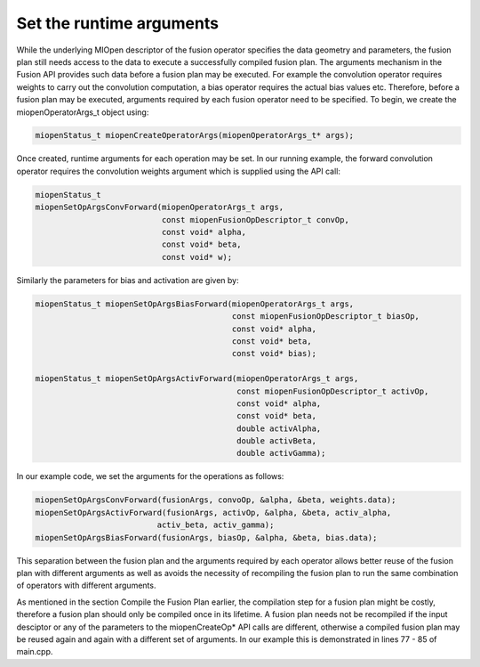 Set the runtime arguments
-----------------------------

While the underlying MIOpen descriptor of the fusion operator specifies the data geometry and parameters, the fusion plan still needs access to the data to execute a successfully compiled fusion plan. The arguments mechanism in the Fusion API provides such data before a fusion plan may be executed. For example the convolution operator requires weights to carry out the convolution computation, a bias operator requires the actual bias values etc. Therefore, before a fusion plan may be executed, arguments required by each fusion operator need to be specified. To begin, we create the miopenOperatorArgs_t object using:

.. code-block:: 

    miopenStatus_t miopenCreateOperatorArgs(miopenOperatorArgs_t* args);

Once created, runtime arguments for each operation may be set. In our running example, the forward convolution operator requires the convolution weights argument which is supplied using the API call:

.. code-block:: 

    miopenStatus_t
    miopenSetOpArgsConvForward(miopenOperatorArgs_t args,
                               const miopenFusionOpDescriptor_t convOp,
                               const void* alpha,
                               const void* beta,
                               const void* w);

Similarly the parameters for bias and activation are given by:

.. code-block:: 

    miopenStatus_t miopenSetOpArgsBiasForward(miopenOperatorArgs_t args,
                                              const miopenFusionOpDescriptor_t biasOp,
                                              const void* alpha,
                                              const void* beta,
                                              const void* bias);
                                              
    miopenStatus_t miopenSetOpArgsActivForward(miopenOperatorArgs_t args,
                                               const miopenFusionOpDescriptor_t activOp,
                                               const void* alpha,
                                               const void* beta,
                                               double activAlpha,
                                               double activBeta,
                                               double activGamma);


In our example code, we set the arguments for the operations as follows:

.. code-block:: 

    miopenSetOpArgsConvForward(fusionArgs, convoOp, &alpha, &beta, weights.data);
    miopenSetOpArgsActivForward(fusionArgs, activOp, &alpha, &beta, activ_alpha,
                              activ_beta, activ_gamma);
    miopenSetOpArgsBiasForward(fusionArgs, biasOp, &alpha, &beta, bias.data);


This separation between the fusion plan and the arguments required by each operator allows better reuse of the fusion plan with different arguments as well as avoids the necessity of recompiling the fusion plan to run the same combination of operators with different arguments.

As mentioned in the section Compile the Fusion Plan earlier, the compilation step for a fusion plan might be costly, therefore a fusion plan should only be compiled once in its lifetime. A fusion plan needs not be recompiled if the input desciptor or any of the parameters to the miopenCreateOp* API calls are different, otherwise a compiled fusion plan may be reused again and again with a different set of arguments. In our example this is demonstrated in lines 77 - 85 of main.cpp.
